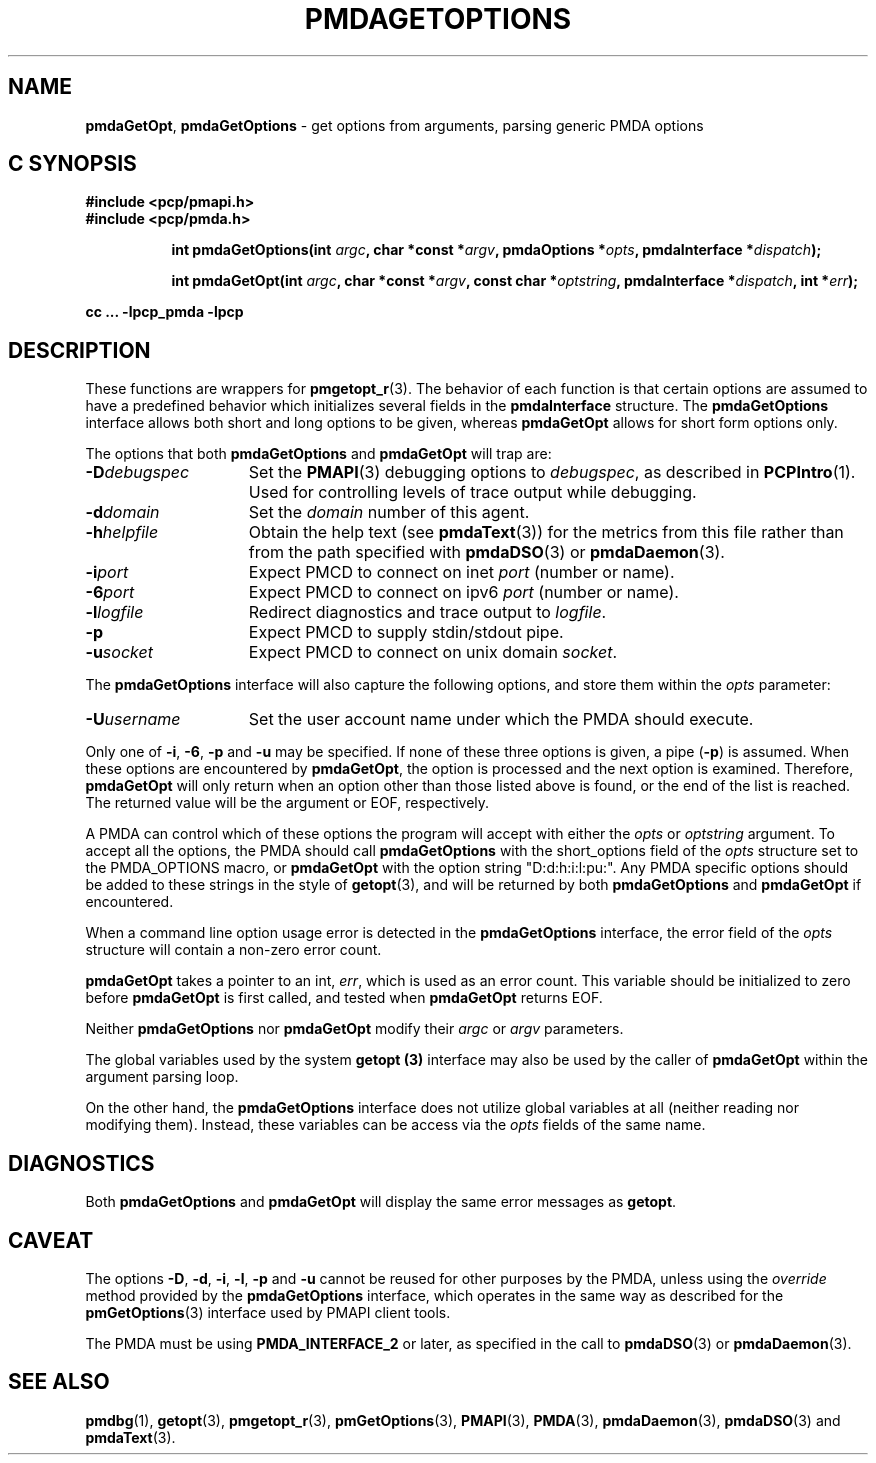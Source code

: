'\"macro stdmacro
.\"
.\" Copyright (c) 2014 Red Hat.
.\" Copyright (c) 2000-2004 Silicon Graphics, Inc.  All Rights Reserved.
.\" 
.\" This program is free software; you can redistribute it and/or modify it
.\" under the terms of the GNU General Public License as published by the
.\" Free Software Foundation; either version 2 of the License, or (at your
.\" option) any later version.
.\" 
.\" This program is distributed in the hope that it will be useful, but
.\" WITHOUT ANY WARRANTY; without even the implied warranty of MERCHANTABILITY
.\" or FITNESS FOR A PARTICULAR PURPOSE.  See the GNU General Public License
.\" for more details.
.\" 
.\"
.TH PMDAGETOPTIONS 3 "PCP" "Performance Co-Pilot"
.SH NAME
\f3pmdaGetOpt\f1,
\f3pmdaGetOptions\f1 \- get options from arguments, parsing generic PMDA options
.SH "C SYNOPSIS"
.ft 3
#include <pcp/pmapi.h>
.br
#include <pcp/pmda.h>
.sp
.ad l
.hy 0
.in +8n
.ti -8n
int pmdaGetOptions(int \fIargc\fP, char *const *\fIargv\fP, pmdaOptions *\fIopts\fP, pmdaInterface\ *\fIdispatch\fP);
.sp
.in
.hy
.ad
.ad l
.hy 0
.in +8n
.ti -8n
int pmdaGetOpt(int \fIargc\fP, char *const *\fIargv\fP, const\ char\ *\fIoptstring\fP, pmdaInterface\ *\fIdispatch\fP, int\ *\fIerr\fP);
.sp
.in
.hy
.ad
cc ... \-lpcp_pmda \-lpcp
.ft 1
.SH DESCRIPTION
These functions are wrappers for
.BR pmgetopt_r (3).
The behavior of each function is that certain options are
assumed to have a predefined behavior which initializes
several fields in the
.B pmdaInterface
structure.
The
.B pmdaGetOptions
interface allows both short and long options to be given,
whereas
.B pmdaGetOpt
allows for short form options only.
.PP
The options that both
.B pmdaGetOptions
and
.B pmdaGetOpt
will trap are:
.TP 15
.BI \-D debugspec
Set the 
.BR PMAPI (3)
debugging options to
.IR debugspec ,
as described in
.BR PCPIntro (1).
Used for controlling levels of trace output while debugging.
.TP
.BI \-d domain
Set the 
.I domain
number of this agent.
.TP
.BI \-h helpfile
Obtain the help text (see
.BR pmdaText (3))
for the metrics from this file rather than from the path specified with
.BR pmdaDSO (3)
or
.BR pmdaDaemon (3).
.TP
.BI \-i port
Expect PMCD to connect on inet 
.I port
(number or name).
.TP
.BI \-6 port
Expect PMCD to connect on ipv6 
.I port
(number or name).
.TP
.BI \-l logfile
Redirect diagnostics and trace output to 
.IR logfile .
.TP
.B \-p
Expect PMCD to supply stdin/stdout pipe.
.TP
.BI \-u socket
Expect PMCD to connect on unix domain 
.IR socket .
.PP
The
.B pmdaGetOptions
interface will also capture the following options, and store them
within the
.I opts
parameter:
.TP 15
.BI \-U username
Set the user account name under which the PMDA should execute.
.PP
Only one of 
.BR \-i ,
.BR \-6 ,
.BR \-p 
and
.B \-u
may be specified.  If none of these three options is given, a pipe 
.RB ( \-p )
is assumed.  When these options are encountered by
.BR pmdaGetOpt ,
the option is processed and the next option is examined.  Therefore,
.B pmdaGetOpt
will only return when an option other than those listed above is found, or the
end of the list is reached.  The returned value will be the argument or
EOF, respectively.
.PP
A PMDA can control which of these options the program will accept with
either the
.I opts
or
.I optstring
argument.  To accept all the options, the PMDA should call
.B pmdaGetOptions
with the short_options field of the
.I opts
structure set to the PMDA_OPTIONS macro,
or
.B pmdaGetOpt
with the option string "D:d:h:i:l:pu:".
Any PMDA specific options should be added to these strings in the style of
.BR getopt (3),
and will be returned by both
.B pmdaGetOptions
and
.B pmdaGetOpt
if encountered.
.PP
When a command line option usage error is detected in the
.B pmdaGetOptions
interface, the error field of the
.I opts
structure will contain a non-zero error count.
.PP
.B pmdaGetOpt
takes a pointer to an int,
.IR err ,
which is used as an error count.  This variable should be initialized to zero
before 
.B pmdaGetOpt 
is first called, and tested when
.B pmdaGetOpt
returns EOF.
.PP
Neither
.B pmdaGetOptions
nor
.B pmdaGetOpt
modify their
.I argc
or
.I argv
parameters.
.PP
The global variables used by the system
.B getopt (3)
interface may also be used by the caller of
.B pmdaGetOpt
within the argument parsing loop.
.PP
On the other hand, the
.B pmdaGetOptions
interface does not utilize global variables at all (neither reading
nor modifying them).
Instead, these variables can be access via the
.I opts
fields of the same name.
.SH DIAGNOSTICS
Both
.B pmdaGetOptions
and
.B pmdaGetOpt
will display the same error messages as 
.BR getopt .
.SH CAVEAT
The options 
.BR \-D ,
.BR \-d ,
.BR \-i ,
.BR \-l ,
.BR \-p
and
.B \-u
cannot be reused for other purposes by the PMDA, unless using the
.I override
method provided by the
.B pmdaGetOptions
interface, which operates in the same way as described for the
.BR pmGetOptions (3)
interface used by PMAPI client tools.
.PP
The PMDA must be using 
.B PMDA_INTERFACE_2 
or later, as specified in the call to 
.BR pmdaDSO (3)
or 
.BR pmdaDaemon (3).
.SH SEE ALSO
.BR pmdbg (1),
.BR getopt (3),
.BR pmgetopt_r (3),
.BR pmGetOptions (3),
.BR PMAPI (3),
.BR PMDA (3),
.BR pmdaDaemon (3),
.BR pmdaDSO (3)
and
.BR pmdaText (3).
